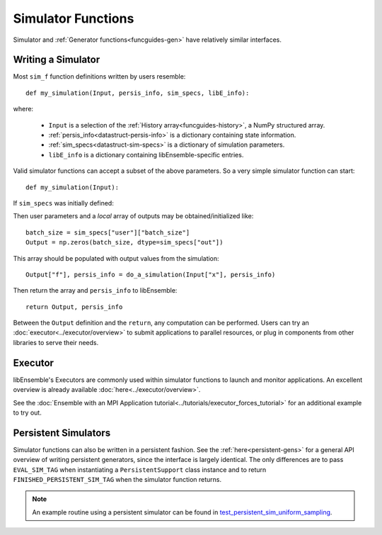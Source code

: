 .. _funcguides-sim:

Simulator Functions
===================

Simulator and :ref:`Generator functions<funcguides-gen>` have relatively similar interfaces.

Writing a Simulator
-------------------

.. tab-set::

    .. tab-item:: Non-decorated
        :sync: nodecorate

        .. code-block:: python

            def my_simulation(Input, persis_info, sim_specs, libE_info):
                batch_size = sim_specs["user"]["batch_size"]

                Output = np.zeros(batch_size, sim_specs["out"])
                # ...
                Output["f"], persis_info = do_a_simulation(Input["x"], persis_info)

                return Output, persis_info

    .. tab-item:: Decorated
        :sync: decorate

        .. code-block:: python

            from libensemble.specs import input_fields, output_data


            @input_fields(["x"])
            @output_data([("f", float)])
            def my_simulation(Input, persis_info, sim_specs, libE_info):
                batch_size = sim_specs["user"]["batch_size"]

                Output = np.zeros(batch_size, sim_specs["out"])
                # ...
                Output["f"], persis_info = do_a_simulation(Input["x"], persis_info)

                return Output, persis_info

Most ``sim_f`` function definitions written by users resemble::

    def my_simulation(Input, persis_info, sim_specs, libE_info):

where:

    * ``Input`` is a selection of the :ref:`History array<funcguides-history>`, a NumPy structured array.
    * :ref:`persis_info<datastruct-persis-info>` is a dictionary containing state information.
    * :ref:`sim_specs<datastruct-sim-specs>` is a dictionary of simulation parameters.
    *  ``libE_info`` is a dictionary containing libEnsemble-specific entries.

Valid simulator functions can accept a subset of the above parameters. So a very simple simulator function can start::

    def my_simulation(Input):

If ``sim_specs`` was initially defined:

.. tab-set::

    .. tab-item:: Non-decorated function
        :sync: nodecorate

        .. code-block:: python

            sim_specs = SimSpecs(
                sim_f=my_simulation,
                inputs=["x"],
                outputs=["f", float, (1,)],
                user={"batch_size": 128},
            )

    .. tab-item:: Decorated function
        :sync: decorate

        .. code-block:: python

            sim_specs = SimSpecs(
                sim_f=my_simulation,
                user={"batch_size": 128},
            )

Then user parameters and a *local* array of outputs may be obtained/initialized like::

    batch_size = sim_specs["user"]["batch_size"]
    Output = np.zeros(batch_size, dtype=sim_specs["out"])

This array should be populated with output values from the simulation::

    Output["f"], persis_info = do_a_simulation(Input["x"], persis_info)

Then return the array and ``persis_info`` to libEnsemble::

    return Output, persis_info

Between the ``Output`` definition and the ``return``, any computation can be performed.
Users can try an :doc:`executor<../executor/overview>` to submit applications to parallel
resources, or plug in components from other libraries to serve their needs.

Executor
--------

libEnsemble's Executors are commonly used within simulator functions to launch
and monitor applications. An excellent overview is already available
:doc:`here<../executor/overview>`.

See the :doc:`Ensemble with an MPI Application tutorial<../tutorials/executor_forces_tutorial>`
for an additional example to try out.

Persistent Simulators
---------------------

Simulator functions can also be written
in a persistent fashion. See the :ref:`here<persistent-gens>` for a general API overview
of writing persistent generators, since the interface is largely identical. The only
differences are to pass ``EVAL_SIM_TAG`` when instantiating a ``PersistentSupport``
class instance and to return ``FINISHED_PERSISTENT_SIM_TAG`` when the simulator
function returns.

.. note::
  An example routine using a persistent simulator can be found in test_persistent_sim_uniform_sampling_.

.. _test_persistent_sim_uniform_sampling: https://github.com/Libensemble/libensemble/blob/develop/libensemble/tests/functionality_tests/test_persistent_sim_uniform_sampling.py
